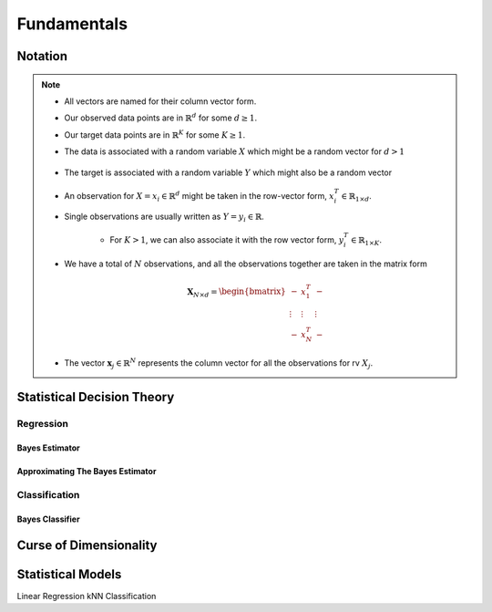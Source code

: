 ##################################################################################
Fundamentals
##################################################################################

**********************************************************************************
Notation
**********************************************************************************
.. note::
	* All vectors are named for their column vector form.
	* Our observed data points are in :math:`\mathbb{R}^d` for some :math:`d\geq 1`.
	* Our target data points are in :math:`\mathbb{R}^K` for some :math:`K\geq 1`.
	* The data is associated with a random variable :math:`X` which might be a random vector for :math:`d> 1` 

		.. math X=(X_1,\cdots,X_d)
	* The target is associated with a random variable :math:`Y` which might also be a random vector

		.. math:`Y=(Y_1,\cdots,Y_K)
	* An observation for :math:`X=x_i\in\mathbb{R}^d` might be taken in the row-vector form, :math:`x_i^T\in\mathbb{R}_{1\times d}`.
	* Single observations are usually written as :math:`Y=y_i\in\mathbb{R}`.

		* For :math:`K> 1`, we can also associate it with the row vector form, :math:`y_i^T\in\mathbb{R}_{1\times K}`.
	* We have a total of :math:`N` observations, and all the observations together are taken in the matrix form

		.. math:: \mathbf{X}_{N\times d}=\begin{bmatrix}-& x_1^T & - \\ \vdots & \vdots & \vdots \\ -& x_N^T & -\end{bmatrix}
	* The vector :math:`\mathbf{x}_j\in\mathbb{R}^N` represents the column vector for all the observations for rv :math:`X_j`.

**********************************************************************************
Statistical Decision Theory
**********************************************************************************
Regression
==================================================================================
Bayes Estimator
----------------------------------------------------------------------------------
Approximating The Bayes Estimator
----------------------------------------------------------------------------------

Classification
==================================================================================
Bayes Classifier
----------------------------------------------------------------------------------

**********************************************************************************
Curse of Dimensionality
**********************************************************************************

**********************************************************************************
Statistical Models
**********************************************************************************
Linear Regression
kNN Classification
